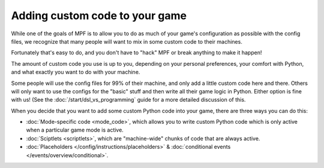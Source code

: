 Adding custom code to your game
===============================

While one of the goals of MPF is to allow you to do as much of your game's
configuration as possible with the config files, we recognize that many
people will want to mix in some custom code to their machines.

Fortunately that's easy to do, and you don't have to "hack" MPF or
break anything to make it happen!

The amount of custom code you use is up to you, depending on your
personal preferences, your comfort with Python, and what exactly
you want to do with your machine.

Some people will use the config files for 99% of their machine, and
only add a little custom code here and there. Others will only want
to use the configs for the "basic" stuff and then write all their
game logic in Python. Either option is fine with us! (See the
:doc:`/start/dsl_vs_programming` guide for a more detailed discussion
of this.

When you decide that you want to add some custom Python code into
your game, there are three ways you can do this:

+ :doc:`Mode-specific code <mode_code>`, which allows you to write custom
  Python code which is only active when a particular game mode is active.
+ :doc:`Sciptlets <scriptlets>`, which are "machine-wide" chunks of code that
  are always active.
+ :doc:`Placeholders </config/instructions/placeholders>` &
  :doc:`conditional events </events/overview/conditional>`.
